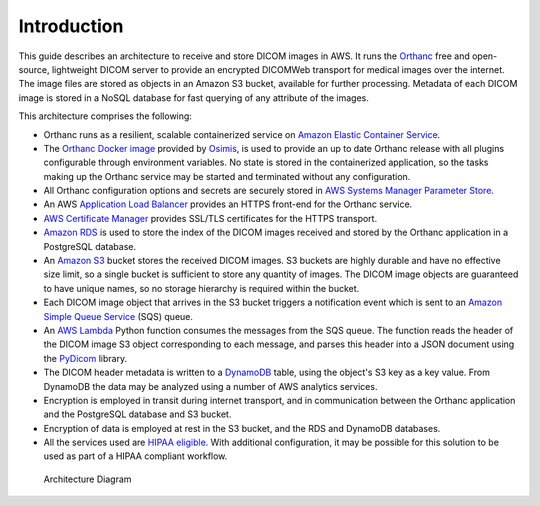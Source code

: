 ============
Introduction
============

This guide describes an architecture to receive and store DICOM images in AWS.  It runs the `Orthanc <https://www.orthanc-server.com>`_ free and open-source, lightweight DICOM server to provide an encrypted DICOMWeb transport for medical images over the internet. The image files are stored as objects in an Amazon S3 bucket, available for further processing. Metadata of each DICOM image is stored in a NoSQL database for fast querying of any attribute of the images.

This architecture comprises the following:

* Orthanc runs as a resilient, scalable containerized service on `Amazon Elastic Container Service <https://aws.amazon.com/ecs/>`_.
* The `Orthanc Docker image <https://book.orthanc-server.com/users/docker-osimis.html>`_ provided by `Osimis <https://www.osimis.io>`_, is used to provide an up to date Orthanc release with all plugins configurable through environment variables.  No state is stored in the containerized application, so the tasks making up the Orthanc service may be started and terminated without any configuration.
* All Orthanc configuration options and secrets are securely stored in `AWS Systems Manager Parameter Store <https://docs.aws.amazon.com/systems-manager/latest/userguide/systems-manager-parameter-store.html>`_.
* An AWS `Application Load Balancer <https://aws.amazon.com/elasticloadbalancing/application-load-balancer/>`_ provides an HTTPS front-end for the Orthanc service.
* `AWS Certificate Manager <https://aws.amazon.com/certificate-manager/>`_ provides SSL/TLS certificates for the HTTPS transport.
* `Amazon RDS <https://aws.amazon.com/rds/>`_ is used to store the index of the DICOM images received and stored by the Orthanc application in a PostgreSQL database. 
* An `Amazon S3 <https://aws.amazon.com/s3/>`_ bucket stores the received DICOM images.  S3 buckets are highly durable and have no effective size limit, so a single bucket is sufficient to store any quantity of images.  The DICOM image objects are guaranteed to have unique names, so no storage hierarchy is required within the bucket.
* Each DICOM image object that arrives in the S3 bucket triggers a notification event which is sent to an `Amazon Simple Queue Service <https://aws.amazon.com/sqs/>`_ (SQS) queue. 
* An `AWS Lambda <https://aws.amazon.com/lambda/>`_ Python function consumes the messages from the SQS queue. The function reads the header of the DICOM image S3 object corresponding to each message, and parses this header into a JSON document using the `PyDicom <https://pydicom.github.io/>`_ library.
* The DICOM header metadata is written to a `DynamoDB <https://aws.amazon.com/dynamodb/>`_ table, using the object's S3 key as a key value. From DynamoDB the data may be analyzed using a number of AWS analytics services.
* Encryption is employed in transit during internet transport, and in communication between the Orthanc application and the PostgreSQL database and S3 bucket.  
* Encryption of data is employed at rest in the S3 bucket, and the RDS and DynamoDB databases.
* All the services used are `HIPAA eligible <https://aws.amazon.com/compliance/hipaa-eligible-services-reference/>`_.  With additional configuration, it may be possible for this solution to be used as part of a HIPAA compliant workflow.

.. figure:: images/orthanc-dicom-arch.png
   :width: 1000 
   
   Architecture Diagram